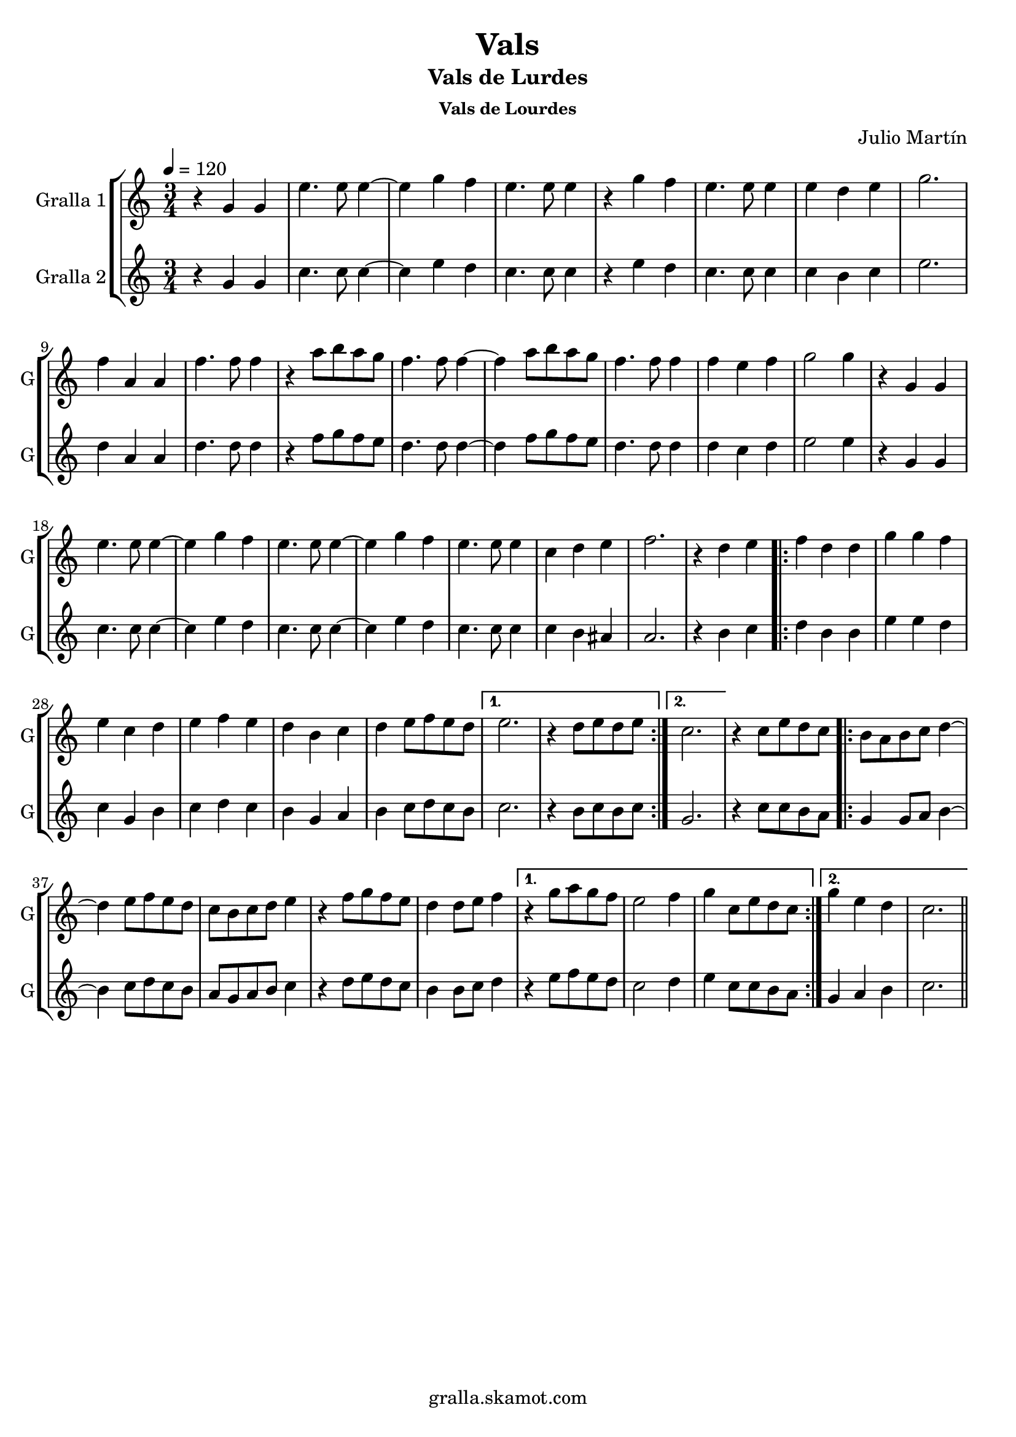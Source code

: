 \version "2.16.2"

\header {
  dedication=""
  title="Vals"
  subtitle="Vals de Lurdes"
  subsubtitle="Vals de Lourdes"
  poet=""
  meter=""
  piece=""
  composer="Julio Martín"
  arranger=""
  opus=""
  instrument=""
  copyright="gralla.skamot.com"
  tagline=""
}

liniaroAa =
\relative g'
{
  \tempo 4=120
  \clef treble
  \key c \major
  \time 3/4
  r4 g g  |
  e'4. e8 e4 ~  |
  e4 g f  |
  e4. e8 e4  |
  %05
  r4 g f  |
  e4. e8 e4  |
  e4 d e  |
  g2.  |
  f4 a, a  |
  %10
  f'4. f8 f4  |
  r4 a8 b a g  |
  f4. f8 f4 ~  |
  f4 a8 b a g  |
  f4. f8 f4  |
  %15
  f4 e f  |
  g2 g4  |
  r4 g, g  |
  e'4. e8 e4 ~  |
  e4 g f  |
  %20
  e4. e8 e4 ~  |
  e4 g f  |
  e4. e8 e4  |
  c4 d e  |
  f2.  |
  %25
  r4 d e  |
  \repeat volta 2 { f4 d d  |
  g4 g f  |
  e4 c d  |
  e4 f e  |
  %30
  d4 b c  |
  d4 e8 f e d }
  \alternative { { e2.  |
  r4 d8 e d e }
  { c2. } }
  %35
  r4 c8 e d c  |
  \repeat volta 2 { b8 a b c d4 ~  |
  d4 e8 f e d  |
  c8 b c d e4  |
  r4 f8 g f e  |
  %40
  d4 d8 e f4 }
  \alternative { { r4 g8 a g f  |
  e2 f4  |
  g4 c,8 e d c }
  { g'4 e d  |
  %45
  c2. } } \bar "||"
}

liniaroAb =
\relative g'
{
  \tempo 4=120
  \clef treble
  \key c \major
  \time 3/4
  r4 g g  |
  c4. c8 c4 ~  |
  c4 e d  |
  c4. c8 c4  |
  %05
  r4 e d  |
  c4. c8 c4  |
  c4 b c  |
  e2.  |
  d4 a a  |
  %10
  d4. d8 d4  |
  r4 f8 g f e  |
  d4. d8 d4 ~  |
  d4 f8 g f e  |
  d4. d8 d4  |
  %15
  d4 c d  |
  e2 e4  |
  r4 g, g  |
  c4. c8 c4 ~  |
  c4 e d  |
  %20
  c4. c8 c4 ~  |
  c4 e d  |
  c4. c8 c4  |
  c4 b ais  |
  a2.  |
  %25
  r4 b c  |
  \repeat volta 2 { d4 b b  |
  e4 e d  |
  c4 g b  |
  c4 d c  |
  %30
  b4 g a  |
  b4 c8 d c b }
  \alternative { { c2.  |
  r4 b8 c b c }
  { g2. } }
  %35
  r4 c8 c b a  |
  \repeat volta 2 { g4 g8 a b4 ~  |
  b4 c8 d c b  |
  a8 g a b c4  |
  r4 d8 e d c  |
  %40
  b4 b8 c d4 }
  \alternative { { r4 e8 f e d  |
  c2 d4  |
  e4 c8 c b a }
  { g4 a b  |
  %45
  c2. } } \bar "||"
}

\bookpart {
  \score {
    \new StaffGroup {
      \override Score.RehearsalMark.self-alignment-X = #LEFT
      <<
        \new Staff \with {instrumentName = #"Gralla 1" shortInstrumentName = #"G"} \liniaroAa
        \new Staff \with {instrumentName = #"Gralla 2" shortInstrumentName = #"G"} \liniaroAb
      >>
    }
    \layout {}
  }
  \score { \unfoldRepeats
    \new StaffGroup {
      \override Score.RehearsalMark.self-alignment-X = #LEFT
      <<
        \new Staff \with {instrumentName = #"Gralla 1" shortInstrumentName = #"G"} \liniaroAa
        \new Staff \with {instrumentName = #"Gralla 2" shortInstrumentName = #"G"} \liniaroAb
      >>
    }
    \midi {
      \set Staff.midiInstrument = "oboe"
      \set DrumStaff.midiInstrument = "drums"
    }
  }
}

\bookpart {
  \header {instrument="Gralla 1"}
  \score {
    \new StaffGroup {
      \override Score.RehearsalMark.self-alignment-X = #LEFT
      <<
        \new Staff \liniaroAa
      >>
    }
    \layout {}
  }
  \score { \unfoldRepeats
    \new StaffGroup {
      \override Score.RehearsalMark.self-alignment-X = #LEFT
      <<
        \new Staff \liniaroAa
      >>
    }
    \midi {
      \set Staff.midiInstrument = "oboe"
      \set DrumStaff.midiInstrument = "drums"
    }
  }
}

\bookpart {
  \header {instrument="Gralla 2"}
  \score {
    \new StaffGroup {
      \override Score.RehearsalMark.self-alignment-X = #LEFT
      <<
        \new Staff \liniaroAb
      >>
    }
    \layout {}
  }
  \score { \unfoldRepeats
    \new StaffGroup {
      \override Score.RehearsalMark.self-alignment-X = #LEFT
      <<
        \new Staff \liniaroAb
      >>
    }
    \midi {
      \set Staff.midiInstrument = "oboe"
      \set DrumStaff.midiInstrument = "drums"
    }
  }
}

